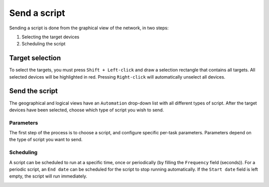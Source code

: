 =============
Send a script
=============

Sending a script is done from the graphical view of the network, in two steps:
    
1. Selecting the target devices
#. Scheduling the script

Target selection
----------------

To select the targets, you must press ``Shift + Left-click`` and draw a selection rectangle that contains all targets.
All selected devices will be highlighted in red. Pressing ``Right-click`` will automatically unselect all devices.

.. image:: /_static/automation/send/target_selection.png
   :alt: test
   :align: center

Send the script
---------------

The geographical and logical views have an ``Automation`` drop-down list with all different types of script.
After the target devices have been selected, choose which type of script you wish to send.

.. image:: /_static/automation/send/choose_type.png
   :alt: test
   :align: center

Parameters
**********

The first step of the process is to choose a script, and configure specific per-task parameters.
Parameters depend on the type of script you want to send.

.. image:: /_static/automation/send/parameters.png
   :alt: test
   :align: center

Scheduling
**********

A script can be scheduled to run at a specific time, once or periodically (by filling the ``Frequency`` field (seconds)).
For a periodic script, an ``End date`` can be scheduled for the script to stop running automatically.
If the ``Start date`` field is left empty, the script will run immediately.

.. image:: /_static/automation/send/scheduling.png
   :alt: test
   :align: center
